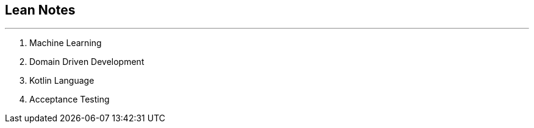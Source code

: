 == Lean Notes
---

. Machine Learning
. Domain Driven Development
. Kotlin Language
. Acceptance Testing



